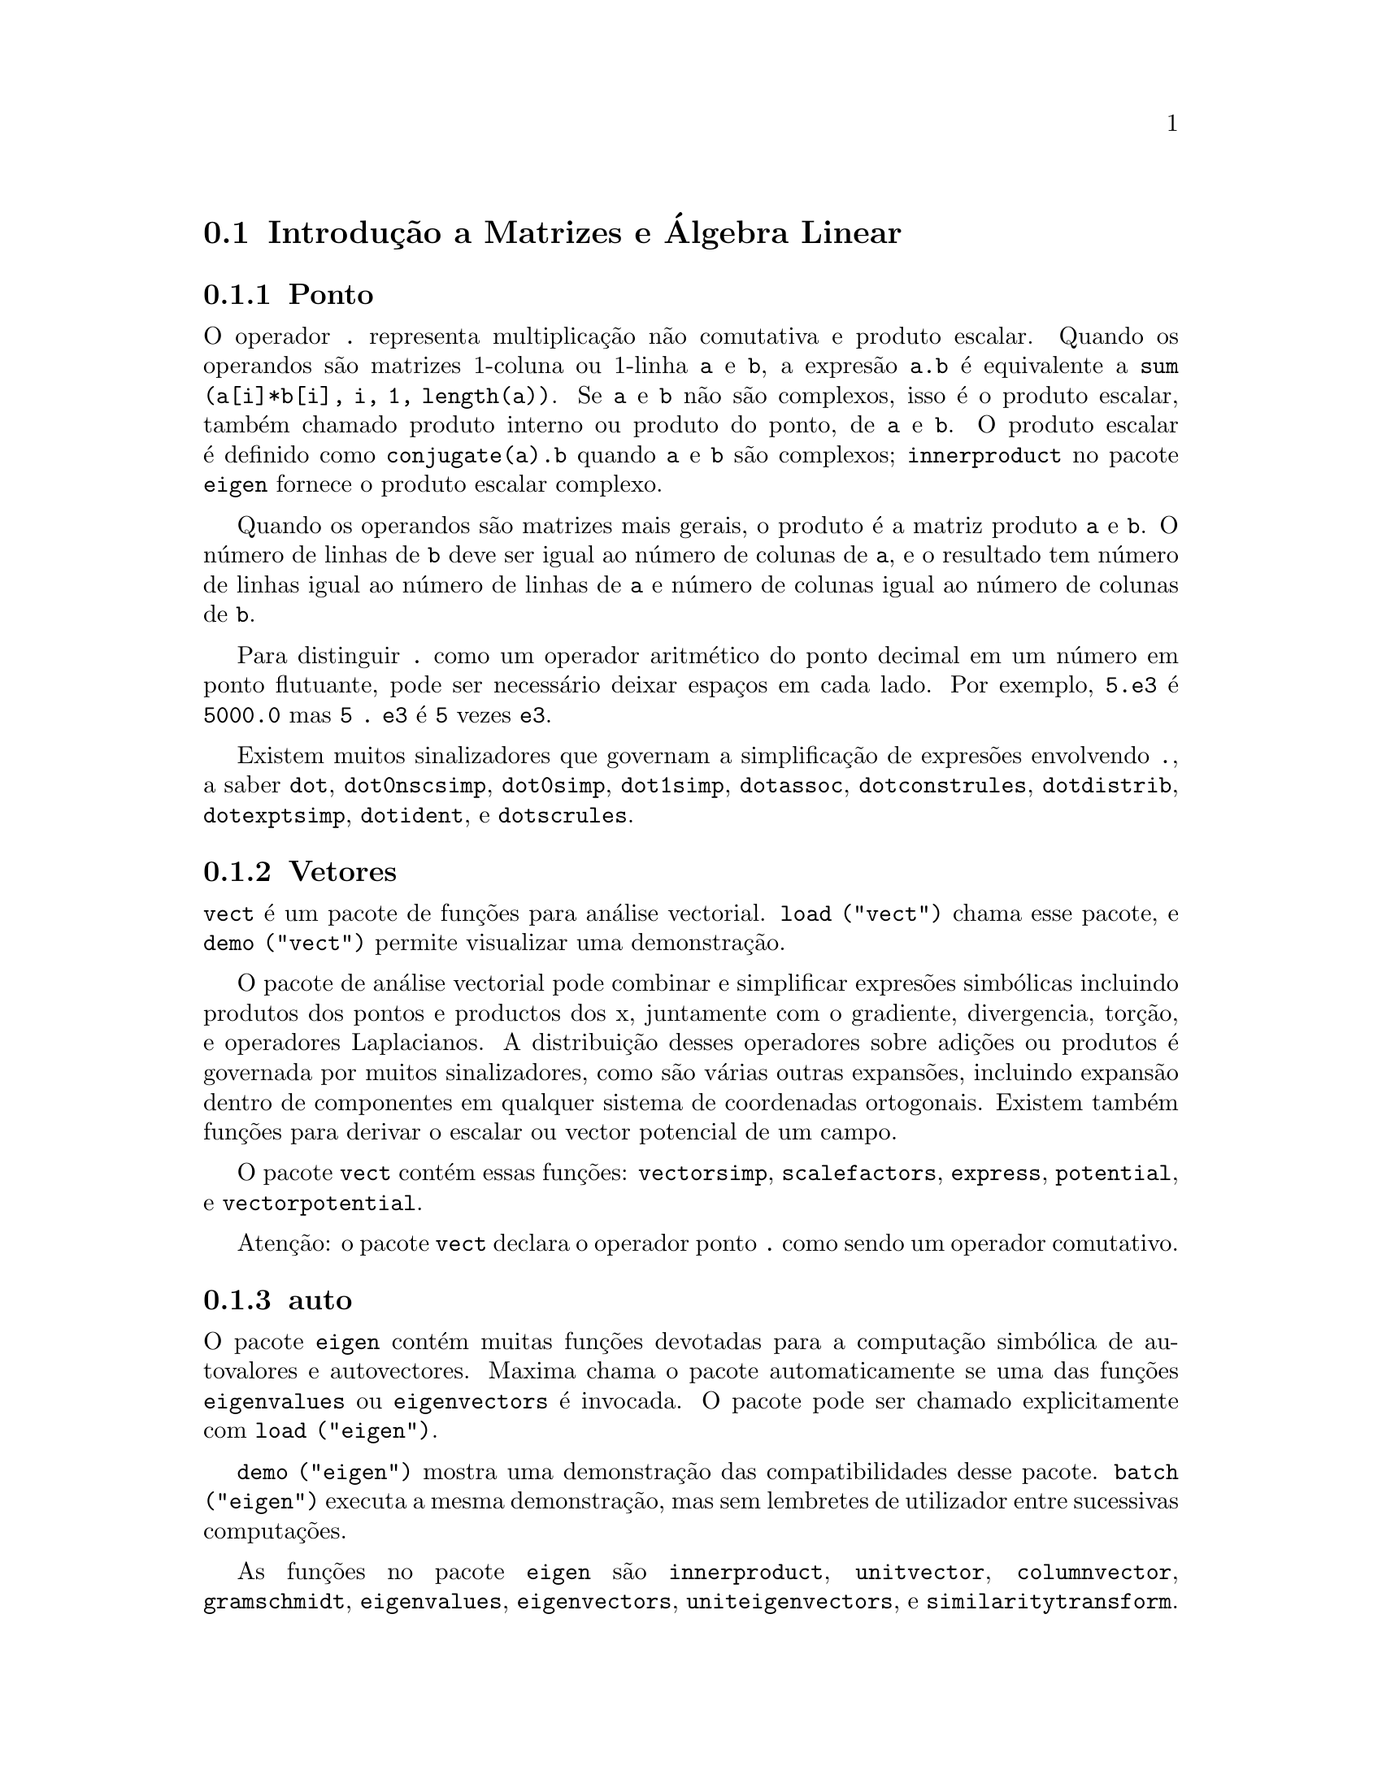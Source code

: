 @c /Matrices.texi/1.28/Fri Mar  2 00:44:39 2007/-ko/
@menu
* Introdu@,{c}@~ao a Matrizes e @'Algebra Linear::  
* Defini@,{c}@~oes para Matrizes e @'Algebra Linear::  
@end menu

@node Introdu@,{c}@~ao a Matrizes e @'Algebra Linear, Defini@,{c}@~oes para Matrizes e @'Algebra Linear, Matrizes e @'Algebra Linear, Matrizes e @'Algebra Linear
@section Introdu@,{c}@~ao a Matrizes e @'Algebra Linear

@menu
* Ponto::                         
* Vetores::                     
* auto::
@end menu

@node Ponto, Vetores, Introdu@,{c}@~ao a Matrizes e @'Algebra Linear, Introdu@,{c}@~ao a Matrizes e @'Algebra Linear
@subsection Ponto
O operador @code{.} representa multiplica@,{c}@~ao n@~ao comutativa e produto escalar.
Quando os operandos s@~ao matrizes 1-coluna ou 1-linha @code{a} e @code{b},
a expres@~ao @code{a.b} @'e equivalente a @code{sum (a[i]*b[i], i, 1, length(a))}.
Se @code{a} e @code{b} n@~ao s@~ao complexos, isso @'e o produto escalar,
tamb@'em chamado produto interno ou produto do ponto, de @code{a} e @code{b}.
O produto escalar @'e definido como @code{conjugate(a).b} quando @code{a} e @code{b} s@~ao complexos;
@code{innerproduct} no pacote @code{eigen} fornece o produto escalar complexo.

Quando os operandos s@~ao matrizes mais gerais,
o produto @'e a matriz produto @code{a} e @code{b}.
O n@'umero de linhas de @code{b} deve ser igual ao n@'umero de colunas de @code{a},
e o resultado tem n@'umero de linhas igual ao n@'umero de linhas de @code{a}
e n@'umero de colunas igual ao n@'umero de colunas de @code{b}.

Para distinguir @code{.} como um operador aritm@'etico do 
ponto decimal em um n@'umero em ponto flutuante,
pode ser necess@'ario deixar espa@,{c}os em cada lado.
Por exemplo, @code{5.e3} @'e @code{5000.0} mas @code{5 . e3} @'e @code{5} vezes @code{e3}.

Existem muitos sinalizadores que governam a simplifica@,{c}@~ao de
expres@~oes envolvendo @code{.}, a saber
@code{dot}, @code{dot0nscsimp}, @code{dot0simp}, @code{dot1simp}, @code{dotassoc}, 
@code{dotconstrules}, @code{dotdistrib}, @code{dotexptsimp}, @code{dotident},
e @code{dotscrules}.

@node Vetores, auto, Ponto, Introdu@,{c}@~ao a Matrizes e @'Algebra Linear
@subsection Vetores
@code{vect} @'e um pacote de fun@,{c}@~oes para an@'alise vectorial.
@code{load ("vect")} chama esse pacote, e @code{demo ("vect")} permite visualizar uma demonstra@,{c}@~ao.
@c find maxima -name \*orth\* YIELDS NOTHING; ARE THESE FUNCTIONS IN ANOTHER FILE NOW ??
@c and SHARE;VECT ORTH contains definitions of various orthogonal curvilinear coordinate systems.

O pacote de an@'alise vectorial pode combinar e simplificar expres@~oes
simb@'olicas incluindo produtos dos pontos e productos dos x, juntamente com
o gradiente, divergencia, tor@,{c}@~ao, e operadores Laplacianos.  A 
distribui@,{c}@~ao desses operadores sobre adi@,{c}@~oes ou produtos @'e governada
por muitos sinalizadores, como s@~ao v@'arias outras expans@~oes, incluindo expans@~ao
dentro de componentes em qualquer sistema de coordenadas ortogonais.
Existem tamb@'em fun@,{c}@~oes para derivar o escalar ou vector potencial
de um campo.

O pacote @code{vect} cont@'em essas fun@,{c}@~oes:
@code{vectorsimp}, @code{scalefactors},
@code{express}, @code{potential}, e @code{vectorpotential}.
@c REVIEW vect.usg TO ENSURE THAT TEXINFO HAS WHATEVER IS THERE
@c PRINTFILE(VECT,USAGE,SHARE); for details.

Aten@,{c}@~ao: o pacote @code{vect} declara o operador ponto @code{.}
como sendo um operador comutativo.

@node auto, , Vetores, Introdu@,{c}@~ao a Matrizes e @'Algebra Linear
@subsection auto

O pacote @code{eigen} cont@'em muitas fun@,{c}@~oes devotadas para a
computa@,{c}@~ao simb@'olica de autovalores e autovectores.
Maxima chama o pacote automaticamente se uma das fun@,{c}@~oes
@code{eigenvalues} ou @code{eigenvectors} @'e invocada.
O pacote pode ser chamado explicitamente com @code{load ("eigen")}.

@code{demo ("eigen")} mostra uma demonstra@,{c}@~ao das compatibilidades
desse pacote.
@code{batch ("eigen")} executa a mesma demonstra@,{c}@~ao,
mas sem lembretes de utilizador entre sucessivas computa@,{c}@~oes.

As fun@,{c}@~oes no pacote @code{eigen} s@~ao
@code{innerproduct}, @code{unitvector}, @code{columnvector},
@code{gramschmidt}, @code{eigenvalues}, @code{eigenvectors}, @code{uniteigenvectors},
e @code{similaritytransform}.

@c end concepts Matrizes e @'Algebra Linear
@node Defini@,{c}@~oes para Matrizes e @'Algebra Linear,  , Introdu@,{c}@~ao a Matrizes e @'Algebra Linear, Matrizes e @'Algebra Linear
@section Defini@,{c}@~oes para Matrizes e @'Algebra Linear

@deffn {Fun@,{c}@~ao} addcol (@var{M}, @var{list_1}, ..., @var{list_n})
Anexa a(s) coluna(s) dadas por uma
ou mais listas (ou matrizes) sobre a matriz @var{M}.

@end deffn

@deffn {Fun@,{c}@~ao} addrow (@var{M}, @var{list_1}, ..., @var{list_n})
Anexa a(s) linha(s) dadas por uma ou
mais listas (ou matrizes) sobre a matriz @var{M}.

@end deffn

@deffn {Fun@,{c}@~ao} adjoint (@var{M})
Retorna a matriz adjunta da matriz @var{M}.
A matriz adjunta @'e a transposta da matriz dos cofactores de @var{M}.

@end deffn

@deffn {Fun@,{c}@~ao} augcoefmatrix ([@var{eqn_1}, ..., @var{eqn_m}], [@var{x_1}, ..., @var{x_n}])
Retorna a matriz dos coeficientes
aumentada para as vari@'aveis @var{x_1}, ..., @var{x_n} do sistema de equa@,{c}@~oes lineares
@var{eqn_1}, ..., @var{eqn_m}.  Essa @'e a matriz dos coeficientes com uma coluna anexada para
os termos independentes em cada equa@,{c}@~ao (i.e., esses termos n@~ao dependem de
@var{x_1}, ..., @var{x_n}).

@example
(%i1) m: [2*x - (a - 1)*y = 5*b, c + b*y + a*x = 0]$
(%i2) augcoefmatrix (m, [x, y]);
                       [ 2  1 - a  - 5 b ]
(%o2)                  [                 ]
                       [ a    b      c   ]
@end example

@end deffn

@deffn {Fun@,{c}@~ao} charpoly (@var{M}, @var{x})
Retorna um polin@'omio caracter@'{@dotless{i}}stico para a matriz @var{M}
em rela@,{c}@~ao @`a vari@'avel @var{x}.  Que @'e,
@code{determinant (@var{M} - diagmatrix (length (@var{M}), @var{x}))}.

@example
(%i1) a: matrix ([3, 1], [2, 4]);
                            [ 3  1 ]
(%o1)                       [      ]
                            [ 2  4 ]
(%i2) expand (charpoly (a, lambda));
                           2
(%o2)                lambda  - 7 lambda + 10
(%i3) (programmode: true, solve (%));
(%o3)               [lambda = 5, lambda = 2]
(%i4) matrix ([x1], [x2]);
                             [ x1 ]
(%o4)                        [    ]
                             [ x2 ]
(%i5) ev (a . % - lambda*%, %th(2)[1]);
                          [ x2 - 2 x1 ]
(%o5)                     [           ]
                          [ 2 x1 - x2 ]
(%i6) %[1, 1] = 0;
(%o6)                     x2 - 2 x1 = 0
(%i7) x2^2 + x1^2 = 1;
                            2     2
(%o7)                     x2  + x1  = 1
(%i8) solve ([%th(2), %], [x1, x2]);
                  1               2
(%o8) [[x1 = - -------, x2 = - -------], 
               sqrt(5)         sqrt(5)

                                             1             2
                                    [x1 = -------, x2 = -------]]
                                          sqrt(5)       sqrt(5)
@end example

@end deffn

@deffn {Fun@,{c}@~ao} coefmatrix ([@var{eqn_1}, ..., @var{eqn_m}], [@var{x_1}, ..., @var{x_n}])
Retorna a matriz dos coeficientes para as
vari@'aveis @var{x_1}, ..., @var{x_n} do sistema de equa@,{c}@~oes lineares
@var{eqn_1}, ..., @var{eqn_m}.

@example
(%i1) coefmatrix([2*x-(a-1)*y+5*b = 0, b*y+a*x = 3], [x,y]);
                                 [ 2  1 - a ]
(%o1)                            [          ]
                                 [ a    b   ]
@end example

@end deffn

@deffn {Fun@,{c}@~ao} col (@var{M}, @var{i})
Reorna a @var{i}'@'esima coluna da matriz @var{M}.
O valor de retorno @'e uma matriz.
@c EXAMPLE HERE

@end deffn

@deffn {Fun@,{c}@~ao} columnvector (@var{L})
@deffnx {Fun@,{c}@~ao} covect (@var{L})
Retorna uma matriz de uma coluna e @code{length (@var{L})} linhas,
contendo os elementos da lista @var{L}.

@code{covect} @'e um sin@^onimo para @code{columnvector}.

@code{load ("eigen")} chama essa fun@,{c}@~ao.

@c FOLLOWING COMMENT PRESERVED.  WHAT DOES THIS MEAN ??
Isso @'e @'util se quiser usar partes das sa@'{@dotless{i}}das das
fun@,{c}@~oes nesse pacote em c@'alculos matriciais.

Exemplo:

@c HMM, SPURIOUS "redefining the Macsyma function".
@c LEAVE IT HERE SINCE THAT'S WHAT A USER ACTUALLY SEES.
@example
(%i1) load ("eigen")$
Warning - you are redefining the Macsyma function autovalores
Warning - you are redefining the Macsyma function autovectores
(%i2) columnvector ([aa, bb, cc, dd]);
                             [ aa ]
                             [    ]
                             [ bb ]
(%o2)                        [    ]
                             [ cc ]
                             [    ]
                             [ dd ]
@end example

@end deffn

@deffn {Fun@,{c}@~ao} conjugate (@var{x})
Retorna o conjugado complexo de @var{x}.

@c ===beg===
@c declare ([aa, bb], real, cc, complex, ii, imaginary);
@c conjugate (aa + bb*%i);
@c conjugate (cc);
@c conjugate (ii);
@c conjugate (xx + yy);
@c ===end===
@example
(%i1) declare ([aa, bb], real, cc, complex, ii, imaginary);

(%o1)                         done
(%i2) conjugate (aa + bb*%i);

(%o2)                      aa - %i bb
(%i3) conjugate (cc);

(%o3)                     conjugate(cc)
(%i4) conjugate (ii);

(%o4)                         - ii
(%i5) conjugate (xx + yy);

(%o5)             conjugate(yy) + conjugate(xx)
@end example

@end deffn

@deffn {Fun@,{c}@~ao} copymatrix (@var{M})
Retorna uma c@'opia da matriz @var{M}.  Esse @'e o @'unico
para fazer uma copia separada copiando @var{M} elemento a elemento.

Note que uma atribui@,{c}@~ao de uma matriz para outra, como em @code{m2: m1},
n@~ao copia @code{m1}.
Uma atribui@,{c}@~ao @code{m2 [i,j]: x} ou @code{setelmx (x, i, j, m2} tamb@'em modifica @code{m1 [i,j]}.
criando uma c@'opia com @code{copymatrix} e ent@~ao usando atribu@,{c}@~ao cria uma separada e modificada c@'opia.

@c NEED EXAMPLE HERE
@end deffn

@deffn {Fun@,{c}@~ao} determinant (@var{M})
Calcula o determinante de @var{M} por um m@'etodo similar @`a
elimina@,{c}@~ao de Gauss.

@c JUST HOW DOES ratmx AFFECT THE RESULT ??
A forma do resultado depende da escolha
do comutador @code{ratmx}.

@c IS A SPARSE DETERMINANT SOMETHING OTHER THAN THE DETERMINANT OF A SPARSE MATRIX ??
Existe uma rotina especial para calcular
determinantes esparsos que @'e chamada quando os comutadores
@code{ratmx} e @code{sparse} s@~ao ambos @code{true}.

@c EXAMPLES NEEDED HERE
@end deffn

@defvr {Vari@'avel} detout
Valor por omiss@~ao: @code{false}

Quando @code{detout} @'e @code{true}, o determinante de uma
matriz cuja inversa @'e calculada @'e factorado fora da inversa.

Para esse comutador ter efeito @code{doallmxops} e @code{doscmxops} deveram ambos serem
@code{false} (veja suas transcri@,{c}@~oes).  Alternativamente esses comutadores podem ser
dados para @code{ev} o que faz com que os outros dois sejam escolhidos correctamente.

Exemplo:

@example
(%i1) m: matrix ([a, b], [c, d]);
                            [ a  b ]
(%o1)                       [      ]
                            [ c  d ]
(%i2) detout: true$
(%i3) doallmxops: false$
(%i4) doscmxops: false$
(%i5) invert (m);
                          [  d   - b ]
                          [          ]
                          [ - c   a  ]
(%o5)                     ------------
                           a d - b c
@end example
@c THERE'S MORE TO THIS STORY: detout: false$ invert (m); RETURNS THE SAME THING.
@c IT APPEARS THAT doallmxops IS CRUCIAL HERE.

@end defvr

@deffn {Fun@,{c}@~ao} diagmatrix (@var{n}, @var{x})
Retorna uma matriz diagonal de tamanho @var{n} por @var{n} com os
elementos da diagonal todos iguais a @var{x}.
@code{diagmatrix (@var{n}, 1)} retorna uma matriz identidade (o mesmo que @code{ident (@var{n})}).

@var{n} deve avaliar para um inteiro, de outra forma @code{diagmatrix} reclama com uma mensagem de erro.

@var{x} pode ser qualquer tipo de expres@~ao, incluindo outra matriz.
Se @var{x} @'e uma matriz, isso n@~ao @'e copiado; todos os elementos da diagonal referem-se @`a mesma inst@^ancia, @var{x}.

@c NEED EXAMPLE HERE
@end deffn

@defvr {Vari@'avel} doallmxops
Valor por omiss@~ao: @code{true}

Quando @code{doallmxops} @'e @code{true},
@c UMM, WHAT DOES THIS MEAN EXACTLY ??
todas as opera@,{c}@~oes relacionadas a matrizes s@~ao realizadas.
Quando isso @'e @code{false} ent@~ao a escolha de
comutadores individuais @code{dot} governam quais opera@,{c}@~oes s@~ao executadas.

@c NEED EXAMPLES HERE
@end defvr

@defvr {Vari@'avel} domxexpt
Valor por omiss@~ao: @code{true}

Quando @code{domxexpt} @'e @code{true},
uma matriz exponencial, @code{exp (@var{M})} onde @var{M} @'e a matriz,
@'e interpretada como uma matriz com elementos @code{[i,j} iguais a @code{exp (m[i,j])}.
de outra forma @code{exp (@var{M})} avalia para @code{exp (@var{ev(M)}}.

@code{domxexpt}
afecta todas as expres@~oes da forma @code{@var{base}^@var{expoente}} onde @var{base} @'e uma
expres@~ao assumida escalar ou constante, e @var{expoente} @'e uma lista ou
matriz.

Exemplo:

@example
(%i1) m: matrix ([1, %i], [a+b, %pi]);
                         [   1    %i  ]
(%o1)                    [            ]
                         [ b + a  %pi ]
(%i2) domxexpt: false$
(%i3) (1 - c)^m;
                             [   1    %i  ]
                             [            ]
                             [ b + a  %pi ]
(%o3)                 (1 - c)
(%i4) domxexpt: true$
(%i5) (1 - c)^m;
                  [                      %i  ]
                  [    1 - c      (1 - c)    ]
(%o5)             [                          ]
                  [        b + a         %pi ]
                  [ (1 - c)       (1 - c)    ]
@end example

@end defvr

@defvr {Vari@'avel de op@,{c}@~ao} domxmxops
Valor por omiss@~ao: @code{true}

Quando @code{domxmxops} @'e @code{true}, todas as opera@,{c}@~oes matriz-matriz ou
matriz-lista s@~ao realizadas (mas n@~ao opera@,{c}@~oes
escalar-matriz); se esse comutador @'e @code{false} tais opera@,{c}@~oes n@~ao s@~ao.
@c IS THIS AN EVALUATION OR A SIMPLIFICATION FLAG ??

@c NEED EXAMPLE HERE
@end defvr

@defvr {Vari@'avel de op@,{c}@~ao} domxnctimes
Valor por omiss@~ao: @code{false}

Quando @code{domxnctimes} @'e @code{true}, produtos n@~ao comutativos de
matrizes s@~ao realizados.
@c IS THIS AN EVALUATION OR A SIMPLIFICATION FLAG ??

@c NEED EXAMPLE HERE
@end defvr

@defvr {Vari@'avel de op@,{c}@~ao} dontfactor
Valor por omiss@~ao: @code{[]}

@code{dontfactor} pode ser escolhido para uma lista de vari@'aveis em rela@,{c}@~ao
a qual factora@,{c}@~ao n@~ao @'e para ocorrer.  (A lista @'e inicialmente vazia.)
Factora@,{c}@~ao tamb@'em n@~ao pegar@'a lugares com rela@,{c}@~ao a quaisquer vari@'aveis que
s@~ao menos importantes, conforme a hierarqu@'{@dotless{i}}a de vari@'avel assumida para a forma expres@~ao racional can@'onica (CRE),
que essas na lista @code{dontfactor}.

@end defvr

@defvr {Vari@'avel de op@,{c}@~ao} doscmxops
Valor por omiss@~ao: @code{false}

Quando @code{doscmxops} @'e @code{true}, opera@,{c}@~oes escalar-matriz s@~ao
realizadas.
@c IS THIS AN EVALUATION OR A SIMPLIFICATION FLAG ??

@c NEED EXAMPLE HERE
@end defvr

@defvr {Vari@'avel de op@,{c}@~ao} doscmxplus
Valor por omiss@~ao: @code{false}

Quando @code{doscmxplus} @'e @code{true}, opera@,{c}@~oes escalar-matriz retornam
uma matriz resultado.  Esse comutador n@~ao @'e subsomado sob @code{doallmxops}.
@c IS THIS AN EVALUATION OR A SIMPLIFICATION FLAG ??

@c NEED EXAMPLE HERE
@end defvr

@defvr {Vari@'avel de op@,{c}@~ao} dot0nscsimp
Valor por omiss@~ao: @code{true}

@c WHAT DOES THIS MEAN EXACTLY ??
Quando @code{dot0nscsimp} @'e @code{true}, um produto n@~ao comutativo de zero
e um termo n@~ao escalar @'e simplificado para um produto comutativo.

@c NEED EXAMPLE HERE
@end defvr

@defvr {Vari@'avel de op@,{c}@~ao} dot0simp
Valor por omiss@~ao: @code{true}

@c WHAT DOES THIS MEAN EXACTLY ??
Quando @code{dot0simp} @'e @code{true},
um produto n@~ao comutativo de zero e
um termo escalar @'e simplificado para um produto n@~ao comutativo.

@c NEED EXAMPLE HERE
@end defvr

@defvr {Vari@'avel de op@,{c}@~ao} dot1simp
Valor por omiss@~ao: @code{true}

@c WHAT DOES THIS MEAN EXACTLY ??
Quando @code{dot1simp} @'e @code{true},
um produto n@~ao comutativo de um e
outro termo @'e simplificado para um produto comutativo.

@c NEED EXAMPLE HERE
@end defvr

@defvr {Vari@'avel de op@,{c}@~ao} dotassoc
Valor por omiss@~ao: @code{true}

Quando @code{dotassoc} @'e @code{true}, uma expres@~ao @code{(A.B).C} simplifica para
@code{A.(B.C)}.
@c "." MEANS NONCOMMUTATIVE MULTIPLICATION RIGHT ??

@c NEED EXAMPLE HERE
@end defvr

@defvr {Vari@'avel de op@,{c}@~ao} dotconstrules
Valor por omiss@~ao: @code{true}

Quando @code{dotconstrules} @'e @code{true}, um produto n@~ao comutativo de uma
constante e outro termo @'e simplificado para um produto comutativo.
@c TERMINOLOGY: (1) SWITCH/FLAG/SOME OTHER TERM ?? (2) ASSIGN/SET/TURN ON/SOME OTHER TERM ??
Ativando esse sinalizador efectivamente activamos @code{dot0simp}, @code{dot0nscsimp}, e
@code{dot1simp} tamb@'em.

@c NEED EXAMPLE HERE
@end defvr

@defvr {Vari@'avel de op@,{c}@~ao} dotdistrib
Valor por omiss@~ao: @code{false}

Quando @code{dotdistrib} @'e @code{true}, uma expres@~ao @code{A.(B + C)} simplifica para @code{A.B + A.C}.

@c NEED EXAMPLE HERE
@end defvr

@defvr {Vari@'avel de op@,{c}@~ao} dotexptsimp
Valor por omiss@~ao: @code{true}

Quando @code{dotexptsimp} @'e @code{true}, uma expres@~ao @code{A.A} simplifica para @code{A^^2}.

@c NEED EXAMPLE HERE
@end defvr

@defvr {Vari@'avel de op@,{c}@~ao} dotident
Valor por omiss@~ao: 1

@code{dotident} @'e o valor retornado por @code{X^^0}.
@c "RETURNED" ?? IS THIS A SIMPLIFICATION OR AN EVALUATION ??

@c NEED EXAMPLE HERE
@end defvr

@defvr {Vari@'avel de op@,{c}@~ao} dotscrules
Valor por omiss@~ao: @code{false}

Quando @code{dotscrules} @'e @code{true}, uma expres@~ao @code{A.SC} ou @code{SC.A} simplifica
para @code{SC*A} e @code{A.(SC*B)} simplifica para @code{SC*(A.B)}.
@c HMM, DOES "SC" MEAN "SCALAR" HERE ?? CLARIFY

@c NEED EXAMPLE HERE
@end defvr

@deffn {Fun@,{c}@~ao} echelon (@var{M})
Retorna a forma escalonada da matriz @var{M},
como produzido atrav@'es da elimina@,{c}@~ao de Gauss.
A forma escalonada @'e calculada de @var{M}
por opera@,{c}@~oes elementares de linha tais que o primeiro
elemento n@~ao zero em cada linha na matriz resultante seja o n@'umero um e os
elementos da coluna abaixo do primeiro n@'umero um em cada linha sejam todos zero.

@code{triangularize} tamb@'em realiza elimina@,{c}@~ao de Gaussian,
mas n@~ao normaliza o elemento l@'{@dotless{i}}der n@~ao nulo em cada linha.

@code{lu_factor} e @code{cholesky} s@~ao outras fun@,{c}@~oes que retornam matrizes triangularizadas.

@c ===beg===
@c M: matrix ([3, 7, aa, bb], [-1, 8, 5, 2], [9, 2, 11, 4]);
@c echelon (M);
@c ===end===
@example
(%i1) M: matrix ([3, 7, aa, bb], [-1, 8, 5, 2], [9, 2, 11, 4]);
                       [  3   7  aa  bb ]
                       [                ]
(%o1)                  [ - 1  8  5   2  ]
                       [                ]
                       [  9   2  11  4  ]
(%i2) echelon (M);
                  [ 1  - 8  - 5      - 2     ]
                  [                          ]
                  [         28       11      ]
                  [ 0   1   --       --      ]
(%o2)             [         37       37      ]
                  [                          ]
                  [              37 bb - 119 ]
                  [ 0   0    1   ----------- ]
                  [              37 aa - 313 ]
@end example

@end deffn

@deffn {Fun@,{c}@~ao} eigenvalues (@var{M})
@deffnx {Fun@,{c}@~ao} eivals (@var{M})
@c eigen.mac IS AUTOLOADED IF eigenvalues OR eigenvectors IS REFERENCED; EXTEND THAT TO ALL FUNCTIONS ??
@c EACH FUNCTION INTENDED FOR EXTERNAL USE SHOULD HAVE ITS OWN DOCUMENTATION ITEM
Retorna uma lista de duas listas contendo os autovalores da matriz @var{M}.
A primeira sublista do valor de retorno @'e a lista de autovalores da
matriz, e a segunda sublista @'e a lista de
multiplicidade dos autovalores na ordem correspondente.

@code{eivals} @'e um sin@^onimo de @code{eigenvalues}.

@code{eigenvalues} chama a fun@,{c}@~ao @code{solve} para achar as ra@'{@dotless{i}}zes do
polin@'omio caracter@'{@dotless{i}}stico da matriz.
Algumas vezes @code{solve} pode n@~ao estar habilitado a achar as ra@'{@dotless{i}}zes do polin@'omio;
nesse caso algumas outras fun@,{c}@~oes nesse
pacote (except @code{innerproduct}, @code{unitvector}, @code{columnvector} e
@code{gramschmidt}) n@~ao ir@~ao trabalhar.
@c WHICH ONES ARE THE FUNCTIONS WHICH DON'T WORK ??
@c ACTUALLY IT'S MORE IMPORTANT TO LIST THE ONES WHICH DON'T WORK HERE
@c WHAT DOES "will not work" MEAN, ANYWAY ??

Em alguns casos os autovalores achados por @code{solve} podem ser expres@~oes complicadas.
(Isso pode acontecer quando @code{solve} retorna uma expres@~ao real n@~ao trivial
para um autovalor que @'e sabidamente real.)
Isso pode ser poss@'{@dotless{i}}vel para simplificar os autovalores usando algumas outras fun@,{c}@~oes.
@c WHAT ARE THOSE OTHER FUNCTIONS ??

O pacote @code{eigen.mac} @'e chamado automaticamente quando
@code{eigenvalues} ou @code{eigenvectors} @'e referenciado.
Se @code{eigen.mac} n@~ao tiver sido ainda chamado,
@code{load ("eigen")} chama-o.
Ap@'os ser chamado, todas as fun@,{c}@~oes e vari@'aveis no pacote estar@~ao dispon@'{@dotless{i}}veis.
@c REFER TO OVERVIEW OF PACKAGE (INCLUDING LIST OF FUNCTIONS) HERE

@c NEED EXAMPLES HERE
@end deffn

@deffn {Fun@,{c}@~ao} eigenvectors (@var{M})
@deffnx {Fun@,{c}@~ao} eivects (@var{M})
pegam uma matriz @var{M} como seu argumento e retorna uma lista
de listas cuja primeira sublista @'e a sa@'{@dotless{i}}da de @code{eigenvalues}
e as outras sublistas s@~ao os autovectores da
matriz correspondente para esses autovalores respectivamente.

@code{eivects} @'e um sin@^onimo para @code{eigenvectors}.

O pacote @code{eigen.mac} @'e chamado automaticamente quando
@code{eigenvalues} ou @code{eigenvectors} @'e referenciado.
Se @code{eigen.mac} n@~ao tiver sido ainda chamado,
@code{load ("eigen")} chama-o.
Ap@'os ser chamado, todas as fun@,{c}@~oes e vari@'aveis no pacote estar@~ao dispon@'{@dotless{i}}veis.

Os sinalizadores que afectam essa fun@,{c}@~ao s@~ao:

@code{nondiagonalizable} @'e escolhido para @code{true} ou @code{false} dependendo de
se a matriz @'e n@~ao diagonaliz@'avel ou diagonaliz@'avel ap@'os o
retorno de @code{eigenvectors}.

@code{hermitianmatrix} quando @code{true}, faz com que os autovectores
degenerados da matriz Hermitiana sejam ortogonalizados usando o
algoritmo de Gram-Schmidt.

@code{knowneigvals} quando @code{true} faz com que o pacote @code{eigen} assumir que os
autovalores da matriz s@~ao conhecidos para o utilizador e armazenados sob o
nome global @code{listeigvals}.  @code{listeigvals} poder@'a ser escolhido para uma lista similar
@`a sa@'{@dotless{i}}da de @code{eigenvalues}.

A fun@,{c}@~ao @code{algsys} @'e usada aqui para resolver em rela@,{c}@~ao aos autovectores.  Algumas vezes se os
autovalores est@~ao aus@^entes, @code{algsys} pode n@~ao estar habilitado a achar uma solu@,{c}@~ao.
Em alguns casos, isso pode ser poss@'{@dotless{i}}vel para simplificar os autovalores por
primeiro achando e ent@~ao usando o comando @code{eigenvalues} e ent@~ao usando outras fun@,{c}@~oes
para reduzir os autovalores a alguma coisa mais simples.
Continuando a simplifica@,{c}@~ao, @code{eigenvectors} pode ser chamada novamente
com o sinalizador @code{knowneigvals} escolhido para @code{true}.

@end deffn

@deffn {Fun@,{c}@~ao} ematrix (@var{m}, @var{n}, @var{x}, @var{i}, @var{j})
Retorna uma matriz @var{m} por @var{n}, todos os elementos da qual
s@~ao zero excepto para o elemento @code{[@var{i}, @var{j}]} que @'e @var{x}.
@c WOW, THAT SEEMS PRETTY SPECIALIZED ...

@end deffn

@deffn {Fun@,{c}@~ao} entermatrix (@var{m}, @var{n})
Retorna uma matriz @var{m} por @var{n}, lendo os elementos interativamente.

Se @var{n} @'e igual a @var{m},
Maxima pergunta pelo tipo de matriz (diagonal, sim@'etrica, antisim@'etrica, ou gen@'erica)
e por cada elemento.
Cada resposta @'e terminada por um ponto e v@'{@dotless{i}}rgula @code{;} ou sinal de d@'olar @code{$}.

Se @var{n} n@~ao @'e igual a @var{m},
Maxima pergunta por cada elemento.

Os elementos podem ser quaisquer express@~oes, que s@~ao avaliadas.
@code{entermatrix} avalia seus argumentos.

@example
(%i1) n: 3$
(%i2) m: entermatrix (n, n)$

Is the matriz  1.  Diagonal  2.  Symmetric  3.  Antisymmetric  4.  General
Answer 1, 2, 3 or 4 : 
1$
Row 1 Column 1: 
(a+b)^n$
Row 2 Column 2: 
(a+b)^(n+1)$
Row 3 Column 3: 
(a+b)^(n+2)$

Matriz entered.
(%i3) m;
                [        3                     ]
                [ (b + a)      0         0     ]
                [                              ]
(%o3)           [                  4           ]
                [    0      (b + a)      0     ]
                [                              ]
                [                            5 ]
                [    0         0      (b + a)  ]
@end example

@end deffn

@deffn {Fun@,{c}@~ao} genmatrix (@var{a}, @var{i_2}, @var{j_2}, @var{i_1}, @var{j_1})
@deffnx {Fun@,{c}@~ao} genmatrix (@var{a}, @var{i_2}, @var{j_2}, @var{i_1})
@deffnx {Fun@,{c}@~ao} genmatrix (@var{a}, @var{i_2}, @var{j_2})
Retorna uma matriz gerada de @var{a},
pegando o elemento @code{@var{a}[@var{i_1},@var{j_1}]}
como o elemento do canto superior esquerdo e @code{@var{a}[@var{i_2},@var{j_2}]}
como o elemento do canto inferior directo da matriz.
Aqui @var{a} @'e um array declarado (criado atrav@'es de @code{array} mas n@~ao por meio de @code{make_array})
ou um array n@~ao declarado,
ou uma fun@,{c}@~ao array,
ou uma express@~ao lambda de dois argumentos.
(Uma fun@,{c}@~aO array @'e criado como outras fun@,{c}@~oes com @code{:=} ou @code{define},
mas os argumentos s@~ao colocados entre colch@^etes em lugar de par@^entesis.)

Se @var{j_1} @'e omitido, isso @'e assumido ser igual a @var{i_1}.
Se ambos @var{j_1} e @var{i_1} s@~ao omitidos, ambos s@~ao assumidos iguais a 1.

Se um elemento seleccionado @code{i,j} de um array for indefinido,
a matriz conter@'a um elemento simb@'olico @code{@var{a}[i,j]}.

Exemplos:

@c ===beg===
@c h [i, j] := 1 / (i + j - 1);
@c genmatrix (h, 3, 3);
@c array (a, fixnum, 2, 2);
@c a [1, 1] : %e;
@c a [2, 2] : %pi;
@c genmatrix (a, 2, 2);
@c genmatrix (lambda ([i, j], j - i), 3, 3);
@c genmatrix (B, 2, 2);
@c ===end===
@example
(%i1) h [i, j] := 1 / (i + j - 1);
                                    1
(%o1)                  h     := ---------
                        i, j    i + j - 1
(%i2) genmatrix (h, 3, 3);
                           [    1  1 ]
                           [ 1  -  - ]
                           [    2  3 ]
                           [         ]
                           [ 1  1  1 ]
(%o2)                      [ -  -  - ]
                           [ 2  3  4 ]
                           [         ]
                           [ 1  1  1 ]
                           [ -  -  - ]
                           [ 3  4  5 ]
(%i3) array (a, fixnum, 2, 2);
(%o3)                           a
(%i4) a [1, 1] : %e;
(%o4)                          %e
(%i5) a [2, 2] : %pi;
(%o5)                          %pi
(%i6) genmatrix (a, 2, 2);
                           [ %e   0  ]
(%o6)                      [         ]
                           [ 0   %pi ]
(%i7) genmatrix (lambda ([i, j], j - i), 3, 3);
                         [  0    1   2 ]
                         [             ]
(%o7)                    [ - 1   0   1 ]
                         [             ]
                         [ - 2  - 1  0 ]
(%i8) genmatrix (B, 2, 2);
                        [ B      B     ]
                        [  1, 1   1, 2 ]
(%o8)                   [              ]
                        [ B      B     ]
                        [  2, 1   2, 2 ]
@end example

@end deffn

@deffn {Fun@,{c}@~ao} gramschmidt (@var{x})
@deffnx {Fun@,{c}@~ao} gschmit (@var{x})
Realiza o algoritmo de ortonaliza@,{c}@~ao de Gram-Schmidt sobre @var{x},
seja ela uma matriz ou uma lista de listas.
@var{x} n@~ao @'e modificado por @code{gramschmidt}.

Se @var{x} @'e uma matriz, o algoritmo @'e aplicado para as linhas de @var{x}.
Se @var{x} @'e uma lista de listas, o algoritmo @'e aplicado @`as sublistas,
que devem ter igual n@'umeros de elementos.
Nos dois casos,
o valor de retorno @'e uma lista de listas, as sublistas das listas s@~ao ortogonais
e gera o mesmo spa@,{c}o que @var{x}.
Se a dimens@~ao do conjunto gerador de @var{x} @'e menor que o n@'umero de linhas ou sublistas,
algumas sublistas do valor de retorno s@~ao zero.

@code{factor} @'e chamada a cada est@'agio do algoritmo para simplificar resultados interm@'edios.
Como uma consequ@^encia, o valor de retorno pode conter inteiros factorados.

@code{gschmit} (nota ortogr@'afica) @'e um sin@^onimo para @code{gramschmidt}.

@code{load ("eigen")} chama essa fun@,{c}@~ao.

Exemplo:

@example
(%i1) load ("eigen")$
Warning - you are redefining the Macsyma function autovalores
Warning - you are redefining the Macsyma function autovectores
(%i2) x: matrix ([1, 2, 3], [9, 18, 30], [12, 48, 60]);
                         [ 1   2   3  ]
                         [            ]
(%o2)                    [ 9   18  30 ]
                         [            ]
                         [ 12  48  60 ]
(%i3) y: gramschmidt (x);
                       2      2            4     3
                      3      3   3 5      2  3  2  3
(%o3)  [[1, 2, 3], [- ---, - --, ---], [- ----, ----, 0]]
                      2 7    7   2 7       5     5
(%i4) i: innerproduct$
(%i5) [i (y[1], y[2]), i (y[2], y[3]), i (y[3], y[1])];
(%o5)                       [0, 0, 0]
@end example

@end deffn

@deffn {Fun@,{c}@~ao} ident (@var{n})
Retorna uma matriz identidade @var{n} por @var{n}.

@end deffn

@deffn {Fun@,{c}@~ao} innerproduct (@var{x}, @var{y})
@deffnx {Fun@,{c}@~ao} inprod (@var{x}, @var{y})
Retorna o produto interno (tamb@'em chamado produto escalar ou produto do ponto) de @var{x} e @var{y},
que s@~ao listas de igual comprimento, ou ambas matrizes 1-coluna ou 1-linha de igual comprimento.
O valor de retorno @'e @code{conjugate (x) . y},
onde @code{.} @'e o operador de multiplica@,{c}@~ao n@~ao comutativa.

@code{load ("eigen")} chama essa fun@,{c}@~ao.

@code{inprod} @'e um sin@^onimo para @code{innerproduct}.

@c NEED EXAMPLE HERE
@end deffn

@c THIS DESCRIPTION NEEDS WORK
@deffn {Fun@,{c}@~ao} invert (@var{M})
Retorna a inversa da matriz @var{M}.
A inversa @'e calculada pelo m@'etodo adjunto.

Isso permite a um utilizador calcular a inversa de uma matriz com
entradas bfloat ou polin@'omios com coeficientes em ponto flutuante sem
converter para a forma CRE.

Cofactores s@~ao calculados pela fun@,{c}@~ao  @code{determinant},
ent@~ao se @code{ratmx} @'e @code{false} a inversa @'e calculada
sem mudar a representa@,{c}@~ao dos elementos.

A implementa@,{c}@~ao
corrente @'e ineficiente para matrizes de alta ordem.

Quando @code{detout} @'e @code{true}, o determinante @'e factorado fora da
inversa.

Os elementos da inversa n@~ao s@~ao automaticamente expandidos.
Se @var{M} tem elementos polinomiais, melhor apar@^encia de sa@'{@dotless{i}}da pode ser
gerada por @code{expand (invert (m)), detout}.
Se isso @'e desej@'avel para ela
divis@~ao at@'e pelo determinante pode ser excelente por @code{xthru (%)}
ou alternativamente na unha por

@example
expe (adjoint (m)) / expand (determinant (m))
invert (m) := adjoint (m) / determinant (m)
@end example

Veja @code{^^} (expoente n@~ao comutativo) para outro m@'etodo de inverter uma matriz.

@c NEED EXAMPLE HERE
@end deffn

@defvr {Vari@'avel de op@,{c}@~ao} lmxchar
Valor por omiss@~ao: @code{[}

@code{lmxchar} @'e o caractere mostrado como o delimitador
esquerdo de uma matriz.
Veja tamb@'em @code{rmxchar}.

Exemplo:

@example
(%i1) lmxchar: "|"$
(%i2) matrix ([a, b, c], [d, e, f], [g, h, i]);
                           | a  b  c ]
                           |         ]
(%o2)                      | d  e  f ]
                           |         ]
                           | g  h  i ]
@end example

@end defvr

@deffn {Fun@,{c}@~ao} matrix (@var{row_1}, ..., @var{row_n})
Retorna uma matriz retangular que tem as linhas @var{row_1}, ..., @var{row_n}.
Cada linha @'e uma lista de express@~oes.
Todas as linhas devem ter o mesmo comprimento.

As opera@,{c}@~oes @code{+} (adi@,{c}@~ao), @code{-} (subtra@,{c}@~ao), @code{*} (multiplica@,{c}@~ao),
e @code{/} (divis@~ao), s@~ao realizadas elemento por elemento
quando os operandos s@~ao duas matrizes, um escalar e uma matriz, ou uma matriz e um escalar.
A opera@,{c}@~ao @code{^} (exponencia@,{c}@~ao, equivalentemente @code{**})
@'e realizada elemento por elemento
se os operandos s@~ao um escalar e uma matriz ou uma matriz e um escalar,
mas n@~ao se os operandos forem duas matrizes.
@c WHAT DOES THIS NEXT PHRASE MEAN EXACTLY ??
Todos as opera@,{c}@~oes s@~ao normalmente realizadas de forma completa,
incluindo @code{.} (multiplica@,{c}@~ao n@~ao comutativa).

Multiplica@,{c}@~ao de matrizes @'e representada pelo operador de multiplica@,{c}@~ao n@~ao comutativa @code{.}.
O correspondente operador de exponencia@,{c}@~ao n@~ao comutativa @'e @code{^^}.
Para uma matriz @code{@var{A}}, @code{@var{A}.@var{A} = @var{A}^^2} e
@code{@var{A}^^-1} @'e a inversa de @var{A}, se existir.

Existem comutadores para controlar a simplifica@,{c}@~ao de expres@~oes
envolvendo opera@,{c}@~oes escalar e matriz-lista.
S@~ao eles
@code{doallmxops}, @code{domxexpt}
@code{domxmxops}, @code{doscmxops}, e @code{doscmxplus}.
@c CHECK -- WE PROBABLY WANT EXHAUSTIVE LIST HERE

Existem op@,{c}@~oes adicionais que s@~ao relacionadas a matrizes.  S@~ao elas:
@code{lmxchar}, @code{rmxchar}, @code{ratmx}, @code{listarith}, @code{detout},
@code{scalarmatrix},
e @code{sparse}.
@c CHECK -- WE PROBABLY WANT EXHAUSTIVE LIST HERE

Existe um n@'umero de
fun@,{c}@~oes que pegam matrizes como argumentos ou devolvem matrizes como valor de retorno.
Veja @code{eigenvalues}, @code{eigenvectors},
@code{determinant},
@code{charpoly}, @code{genmatrix}, @code{addcol}, @code{addrow}, 
@code{copymatrix}, @code{transpose}, @code{echelon},
e @code{rank}.
@c CHECK -- WE PROBABLY WANT EXHAUSTIVE LIST HERE

Exemplos:

@itemize @bullet
@item
Constru@,{c}@~ao de matrizes de listas.
@end itemize
@example
(%i1) x: matrix ([17, 3], [-8, 11]);
                           [ 17   3  ]
(%o1)                      [         ]
                           [ - 8  11 ]
(%i2) y: matrix ([%pi, %e], [a, b]);
                           [ %pi  %e ]
(%o2)                      [         ]
                           [  a   b  ]
@end example
@itemize @bullet
@item
Adi@,{c}@~ao, elemento por elemento.
@end itemize
@example
(%i3) x + y;
                      [ %pi + 17  %e + 3 ]
(%o3)                 [                  ]
                      [  a - 8    b + 11 ]
@end example
@itemize @bullet
@item
Subtra@,{c}@~ao, elemento por elemento.
@end itemize
@example
(%i4) x - y;
                      [ 17 - %pi  3 - %e ]
(%o4)                 [                  ]
                      [ - a - 8   11 - b ]
@end example
@itemize @bullet
@item
Multiplica@,{c}@~ao, elemento por elemento.
@end itemize
@example
(%i5) x * y;
                        [ 17 %pi  3 %e ]
(%o5)                   [              ]
                        [ - 8 a   11 b ]
@end example
@itemize @bullet
@item
Divis@~ao, elemento por elemento.
@end itemize
@example
(%i6) x / y;
                        [ 17       - 1 ]
                        [ ---  3 %e    ]
                        [ %pi          ]
(%o6)                   [              ]
                        [   8    11    ]
                        [ - -    --    ]
                        [   a    b     ]
@end example
@itemize @bullet
@item
Matriz para um expoente escalar, elemento por elemento.
@end itemize
@example
(%i7) x ^ 3;
                         [ 4913    27  ]
(%o7)                    [             ]
                         [ - 512  1331 ]
@end example
@itemize @bullet
@item
Base escalar para um expoente matriz, elemento por elemento.
@end itemize
@example
(%i8) exp(y); 
                         [   %pi    %e ]
                         [ %e     %e   ]
(%o8)                    [             ]
                         [    a     b  ]
                         [  %e    %e   ]
@end example
@itemize @bullet
@item
Base matriz para um expoente matriz.  Essa n@~ao @'e realizada elemento por elemento.
@c WHAT IS THIS ??
@end itemize
@example
(%i9) x ^ y;
                                [ %pi  %e ]
                                [         ]
                                [  a   b  ]
                     [ 17   3  ]
(%o9)                [         ]
                     [ - 8  11 ]
@end example
@itemize @bullet
@item
Multiplica@,{c}@~ao n@~ao comutativa de matrizes.
@end itemize
@example
(%i10) x . y;
                  [ 3 a + 17 %pi  3 b + 17 %e ]
(%o10)            [                           ]
                  [ 11 a - 8 %pi  11 b - 8 %e ]
(%i11) y . x;
                [ 17 %pi - 8 %e  3 %pi + 11 %e ]
(%o11)          [                              ]
                [  17 a - 8 b     11 b + 3 a   ]
@end example
@itemize @bullet
@item
Exponencia@,{c}@~ao n@~ao comutativa de matrizes.
Uma base escalar @var{b} para uma pot@^encia matriz @var{M}
@'e realizada elemento por elemento e ent@~ao @code{b^^m} @'e o mesmo que @code{b^m}.
@end itemize
@example
(%i12) x ^^ 3;
                        [  3833   1719 ]
(%o12)                  [              ]
                        [ - 4584  395  ]
(%i13) %e ^^ y;
                         [   %pi    %e ]
                         [ %e     %e   ]
(%o13)                   [             ]
                         [    a     b  ]
                         [  %e    %e   ]
@end example
@itemize @bullet
@item
A matriz elevada a um expoente -1 com exponencia@,{c}@~ao n@~ao comutativa @'e a matriz inversa,
se existir.
@end itemize
@example
(%i14) x ^^ -1;
                         [ 11      3  ]
                         [ ---  - --- ]
                         [ 211    211 ]
(%o14)                   [            ]
                         [  8    17   ]
                         [ ---   ---  ]
                         [ 211   211  ]
(%i15) x . (x ^^ -1);
                            [ 1  0 ]
(%o15)                      [      ]
                            [ 0  1 ]
@end example

@end deffn

@deffn {Fun@,{c}@~ao} matrixmap (@var{f}, @var{M})
Retorna uma matriz com elemento @code{i,j} igual a @code{@var{f}(@var{M}[i,j])}.

Veja tamb@'em @code{map}, @code{fullmap}, @code{fullmapl}, e @code{apply}.

@c NEED EXAMPLE HERE
@end deffn

@deffn {Fun@,{c}@~ao} matrixp (@var{expr})
Retorna @code{true} se @var{expr} @'e uma matriz, de outra forma retorna @code{false}.

@end deffn

@defvr {Vari@'avel de op@,{c}@~ao} matrix_element_add
Valor por omiss@~ao: @code{+}

@code{matrix_element_add} @'e a opera@,{c}@~ao 
invocada em lugar da adi@,{c}@~ao em uma multiplica@,{c}@~ao de matrizes.
A @code{matrix_element_add} pode ser atribu@'{@dotless{i}}do qualquer operador n-@'ario
(que @'e, uma fun@,{c}@~ao que manuseia qualquer n@'umero de argumentos).
Os valores atribu@'{@dotless{i}}dos podem ser o nome de um operador entre aspas duplas,
o nome da fun@,{c}@~ao,
ou uma express@~ao lambda.

Veja tamb@'em @code{matrix_element_mult} e @code{matrix_element_transpose}.

Exemplo:

@example
(%i1) matrix_element_add: "*"$
(%i2) matrix_element_mult: "^"$
(%i3) aa: matrix ([a, b, c], [d, e, f]);
                           [ a  b  c ]
(%o3)                      [         ]
                           [ d  e  f ]
(%i4) bb: matrix ([u, v, w], [x, y, z]);
                           [ u  v  w ]
(%o4)                      [         ]
                           [ x  y  z ]
(%i5) aa . transpose (bb);
                     [  u  v  w   x  y  z ]
                     [ a  b  c   a  b  c  ]
(%o5)                [                    ]
                     [  u  v  w   x  y  z ]
                     [ d  e  f   d  e  f  ]
@end example

@end defvr

@defvr {Vari@'avel de op@,{c}@~ao} matrix_element_mult
Valor por omiss@~ao: @code{*}

@code{matrix_element_mult} @'e a opera@,{c}@~ao
invocada em lugar da multiplica@,{c}@~ao em uma multiplica@,{c}@~ao de matrizes.
A @code{matrix_element_mult} pode ser atribu@'{@dotless{i}}do qualquer operador bin@'ario.
O valor atribu@'{@dotless{i}}do pode ser o nome de um operador entre aspas duplas,
o nome de uma fun@,{c}@~ao,
ou uma express@~ao lambda.

O operador do ponto @code{.} @'e uma escolha @'util em alguns contextos.

Veja tamb@'em @code{matrix_element_add} e @code{matrix_element_transpose}.

Exemplo:

@example
(%i1) matrix_element_add: lambda ([[x]], sqrt (apply ("+", x)))$
(%i2) matrix_element_mult: lambda ([x, y], (x - y)^2)$
(%i3) [a, b, c] . [x, y, z];
                          2          2          2
(%o3)         sqrt((c - z)  + (b - y)  + (a - x) )
(%i4) aa: matrix ([a, b, c], [d, e, f]);
                           [ a  b  c ]
(%o4)                      [         ]
                           [ d  e  f ]
(%i5) bb: matrix ([u, v, w], [x, y, z]);
                           [ u  v  w ]
(%o5)                      [         ]
                           [ x  y  z ]
(%i6) aa . transpose (bb);
               [             2          2          2  ]
               [ sqrt((c - w)  + (b - v)  + (a - u) ) ]
(%o6)  Col 1 = [                                      ]
               [             2          2          2  ]
               [ sqrt((f - w)  + (e - v)  + (d - u) ) ]

                         [             2          2          2  ]
                         [ sqrt((c - z)  + (b - y)  + (a - x) ) ]
                 Col 2 = [                                      ]
                         [             2          2          2  ]
                         [ sqrt((f - z)  + (e - y)  + (d - x) ) ]
@end example

@end defvr

@defvr {Vari@'avel de op@,{c}@~ao} matrix_element_transpose
Valor por omiss@~ao: @code{false}

@code{matrix_element_transpose} @'e a opera@,{c}@~ao
aplicada a cada elemento de uma matriz quando for uma transposta.
A @code{matrix_element_mult} pode ser atribu@'{@dotless{i}}do qualquer operador un@'ario.
O valor atribu@'{@dotless{i}}do pode ser  nome de um operador entre aspas duplas,
o nome de uma fun@,{c}@~ao,
ou uma express@~ao lambda.

Quando @code{matrix_element_transpose} for igual a @code{transpose},
a fun@,{c}@~ao  @code{transpose} @'e aplicada a todo elemento.
Quando @code{matrix_element_transpose} for igual a @code{nonscalars},
a fun@,{c}@~ao @code{transpose} @'e aplicada a todo elemento n@~ao escalar.
Se algum elemento @'e um @'atomo, a op@,{c}@~ao @code{nonscalars} aplica
@code{transpose} somente se o @'atomo for declarado n@~ao escalar,
enquanto a op@,{c}@~ao @code{transpose} sempre aplica @code{transpose}.

O valor padr@~ao, @code{false}, significa nenhuma opera@,{c}@~ao @'e aplicada.

Veja tamb@'em @code{matrix_element_add} e @code{matrix_element_mult}.

Exemplos:

@example
(%i1) declare (a, nonscalar)$
(%i2) transpose ([a, b]);
                        [ transpose(a) ]
(%o2)                   [              ]
                        [      b       ]
(%i3) matrix_element_transpose: nonscalars$
(%i4) transpose ([a, b]);
                        [ transpose(a) ]
(%o4)                   [              ]
                        [      b       ]
(%i5) matrix_element_transpose: transpose$
(%i6) transpose ([a, b]);
                        [ transpose(a) ]
(%o6)                   [              ]
                        [ transpose(b) ]
(%i7) matrix_element_transpose: lambda ([x], realpart(x) - %i*imagpart(x))$
(%i8) m: matrix ([1 + 5*%i, 3 - 2*%i], [7*%i, 11]);
                     [ 5 %i + 1  3 - 2 %i ]
(%o8)                [                    ]
                     [   7 %i       11    ]
(%i9) transpose (m);
                      [ 1 - 5 %i  - 7 %i ]
(%o9)                 [                  ]
                      [ 2 %i + 3    11   ]
@end example

@end defvr

@c IS THIS THE ONLY MATRIX TRACE FUNCTION ??
@deffn {Fun@,{c}@~ao} mattrace (@var{M})
Retorna o tra@,{c}o (que @'e, a soma dos elementos sobre a diagonal principal) da
matriz quadrada @var{M}.  

@code{mattrace} @'e chamada por @code{ncharpoly},
uma alternativa para @code{charpoly} do Maxima.
@c UMM, HOW IS THAT RELEVANT HERE ??

@code{load ("nchrpl")} chama essa fun@,{c}@~ao.

@end deffn

@deffn {Fun@,{c}@~ao} minor (@var{M}, @var{i}, @var{j})
Retorna o @var{i}, @var{j} menor do elemento localizado na linha @var{i} coluna @var{j} da matriz @var{M}.  Que @'e @var{M}
com linha @var{i} e coluna @var{j} ambas removidas.

@end deffn

@deffn {Fun@,{c}@~ao} ncexpt (@var{a}, @var{b})
Se uma express@~ao exponencial n@~ao comutativa @'e muito
alta para ser mostrada como @code{@var{a}^^@var{b}} aparecer@'a como @code{ncexpt (@var{a},@var{b})}.

@code{ncexpt} n@~ao @'e o nome de uma fun@,{c}@~ao ou operador;
o nome somente aparece em sa@'{@dotless{i}}das, e n@~ao @'e reconhecido em entradas.

@end deffn

@deffn {Fun@,{c}@~ao} ncharpoly (@var{M}, @var{x})
Retorna o polin@'omio caracter@'{@dotless{i}}stico da matriz @var{M}
com rela@,{c}@~ao a @var{x}.  Essa @'e uma alternativa para @code{charpoly} do Maxima.

@code{ncharpoly} trabalha pelo c@'alculo dos tra@,{c}os das pot@^encias na dada matriz,
que s@~ao sabidos serem iguais a somas de pot@^encias das ra@'{@dotless{i}}zes do
polin@'omio caracter@'{@dotless{i}}stico.  Para essas quantidade a fun@,{c}@~ao
sim@'etrica das ra@'{@dotless{i}}zes pode ser calculada, que nada mais s@~ao que
os coeficientes do polin@'omio caracter@'{@dotless{i}}stico.  @code{charpoly} trabalha
@c SHOULD THAT BE "m" INSTEAD OF "a" IN THE NEXT LINE ??
formatando o determinante de @code{@var{x} * ident [n] - a}.  Dessa forma @code{ncharpoly} @'e vencedor,
por exemplo, no caso de largas e densas matrizes preencidas com inteiros,
desde que isso evite inteiramente a aritm@'etica polinomial.

@code{load ("nchrpl")} loads this file.

@end deffn

@deffn {Fun@,{c}@~ao} newdet (@var{M}, @var{n})
Calcula o determinante de uma matriz ou array @var{M} pelo
algoritmo da @'arvore menor de Johnson-Gentleman.
@c UGH -- ARRAYS ARE SUCH A MESS
O argumento @var{n} @'e a ordem; isso @'e opcional se @var{M} for uma matriz.

@end deffn

@c NEEDS CLARIFICATION AND EXAMPLES
@defvr {Declara@,{c}@~ao} nonscalar
Faz @'atomos ser comportarem da mesma forma que uma lista ou matriz em rela@,{c}@~ao ao
operador do ponto.

@end defvr

@deffn {Fun@,{c}@~ao} nonscalarp (@var{expr})
Retorna @code{true} se @var{expr} @'e um n@~ao escalar, i.e., isso cont@'em
@'atomos declarados como n@~ao escalares, listas, ou matrizes.

@end deffn

@deffn {Fun@,{c}@~ao} permanent (@var{M}, @var{n})
Calcula o permanente da matriz @var{M}.  Um permanente
@'e como um determinante mas sem mudan@,{c}a de sinal.

@end deffn

@deffn {Fun@,{c}@~ao} rank (@var{M})
Calcula o posto da matriz @var{M}.  Que @'e, a ordem do
mais largo determinante n@~ao singular de @var{M}.

@c STATEMENT NEEDS CLARIFICATION
@var{rank} pode retornar uma
resposta ruim se n@~ao puder determinar que um elemento da matriz que @'e
equivalente a zero @'e realmente isso.

@end deffn

@defvr {Vari@'avel de op@,{c}@~ao} ratmx
Valor por omiss@~ao: @code{false}

Quando @code{ratmx} @'e @code{false}, adi@,{c}@~ao, subtra@,{c}@~ao,
e multiplica@,{c}@~ao para determinantes e matrizes s@~ao executados na
representa@,{c}@~ao dos elementos da matriz e fazem com que o resultado da
invers@~ao de matrizes seja esquerdo na representa@,{c}@~ao geral.

Quando @code{ratmx} @'e @code{true},
as 4 opera@,{c}@~oes mencionadas acima s@~ao executadas na forma CRE e o
resultado da matriz inversa @'e dado na forma CRE.  Note isso pode
fazer com que os elementos sejam expandidos (dependendo da escolha de @code{ratfac})
o que pode n@~ao ser desejado sempre.

@end defvr

@deffn {Fun@,{c}@~ao} row (@var{M}, @var{i})
retorna a @var{i}'@'esima linha da matriz @var{M}.
O valor de retorno @'e uma matriz.

@end deffn

@defvr {Vari@'avel de op@,{c}@~ao} scalarmatrixp
Valor por omiss@~ao: @code{true}

Quando @code{scalarmatrixp} @'e @code{true}, ent@~ao sempre que uma matriz 1 x 1
@'e produzida como um resultado de c@'alculos o produto do ponto de matrizes 
@'e simplificado para um escalar, a saber o elemento solit@'ario da matriz.

Quando @code{scalarmatrixp} @'e @code{all},
ent@~ao todas as matrizes 1 x 1 ser@~ao simplificadas para escalares.

Quando @code{scalarmatrixp} @'e @code{false}, matrizes 1 x 1 n@~ao s@~ao simplificadas para escalares.

@end defvr

@c I WONDER WHAT THIS IS ABOUT
@deffn {Fun@,{c}@~ao} scalefactors (@var{coordinatetransform})
Aqui coordinatetransform
avalia para a forma [[expres@~ao1, expres@~ao2, ...],
indetermina@,{c}@~ao1, indetermina@,{c}@~ao2, ...], onde indetermina@,{c}@~ao1,
indetermina@,{c}@~ao2, etc.  s@~ao as vari@'aveis de coordenadas curvil@'{@dotless{i}}neas e
onde a escolha de componentes cartesianas retangulares @'e dada em termos das
coordenadas curvil@'{@dotless{i}}neas por [expres@~ao1, expres@~ao2, ...].
@code{coordinates} @'e escolhida para o vector [indetermina@,{c}@~ao1, indetermina@,{c}@~ao2,...],
e @code{dimension} @'e escolhida para o comprimento desse vector.  SF[1], SF[2],
..., SF[DIMENSION] s@~ao escohidos para factores de escala de coordenada, e @code{sfprod}
@'e escohido para o produto desse factores de escala.  Inicialmente, @code{coordinates}
@'e [X, Y, Z], @code{dimension} @'e 3, e SF[1]=SF[2]=SF[3]=SFPROD=1,
correspondendo a coordenadas Cartesianas retangulares 3-dimensional.
Para expandir uma expres@~ao dentro de componentes f@'{@dotless{i}}sicos no sistema de coordenadas
corrente , existe uma fun@,{c}@~ao com uso da forma
@c SOME TEXT HAS GONE MISSING HERE

@end deffn

@deffn {Fun@,{c}@~ao} setelmx (@var{x}, @var{i}, @var{j}, @var{M})
Atribue @var{x} para o (@var{i}, @var{j})'@'esimo elemento da matriz @var{M},
e retorna a matriz alterada.

@code{@var{M} [@var{i}, @var{j}]: @var{x}} tem o mesmo efeito,
mas retorna @var{x} em lugar de @var{M}.

@end deffn

@deffn {Fun@,{c}@~ao} similaritytransform (@var{M})
@deffnx {Fun@,{c}@~ao} simtran (@var{M})
@code{similaritytransform} calcula uma transforma@,{c}@~ao homot@'etica da matriz @code{M}.
Isso retorna uma lista que @'e a sa@'{@dotless{i}}da do
comando @code{uniteigenvectors}.  Em adi@,{c}@~ao se o sinalizador @code{nondiagonalizable}
@'e @code{false} duas matrizes globais @code{leftmatrix} e @code{rightmatrix} s@~ao calculadas.
Essas matrizes possuem a propriedade de
@code{leftmatrix . @var{M} . rightmatrix} @'e uma matriz diagonal com os autovalores
de @var{M} sobre a diagonal.  Se @code{nondiagonalizable} @'e @code{true} as matrizes esquerda e
direita n@~ao s@~ao computadas.

Se o sinalizador @code{hermitianmatrix} @'e @code{true}
ent@~ao @code{leftmatrix} @'e o conjugado complexo da transposta de
@code{rightmatrix}.  De outra forma @code{leftmatrix} @'e a inversa de @code{rightmatrix}.

@code{rightmatrix} @'e a matriz cujas colunas s@~ao os autovectores
unit@'arios de @var{M}.  Os outros sinalizadores (veja @code{eigenvalues} e
@code{eigenvectors}) possuem o mesmo efeito desde que
@code{similaritytransform} chama as outras fun@,{c}@~oes no pacote com o objectivo de
estar habilitado para a forma @code{rightmatrix}.

@code{load ("eigen")} chama essa fun@,{c}@~ao.

@code{simtran} @'e um sin@^onimo para @code{similaritytransform}.

@end deffn

@defvr {Vari@'avel de op@,{c}@~ao} sparse
Valor por omiss@~ao: @code{false}

Quando @code{sparse} @'e @code{true}, e se @code{ratmx} @'e @code{true}, ent@~ao @code{determinant}
usar@'a rotinas especiais para calcular determinantes esparsos.

@end defvr

@deffn {Fun@,{c}@~ao} submatrix (@var{i_1}, ..., @var{i_m}, @var{M}, @var{j_1}, ..., @var{j_n})
@deffnx {Fun@,{c}@~ao} submatrix (@var{i_1}, ..., @var{i_m}, @var{M})
@deffnx {Fun@,{c}@~ao} submatrix (@var{M}, @var{j_1}, ..., @var{j_n})
Retorna uma nova matriz formada pela
matrix @var{M} com linhas @var{i_1}, ..., @var{i_m} exclu@'{@dotless{i}}das, e colunas @var{j_1}, ..., @var{j_n} exclu@'{@dotless{i}}das.

@end deffn

@deffn {Fun@,{c}@~ao} transpose (@var{M})
Retorna a transposta de @var{M}.

Se @var{M} @'e uma matriz, o valor de retorno @'e outra matriz @var{N}
tal que @code{N[i,j] = M[j,i]}.

Se @var{M} for uma lista, o valor de retorno @'e uma matrix @var{N}
de @code{length (m)} linhas e 1 coluna, tal que @code{N[i,1] = M[i]}.

De outra forma @var{M} @'e um s@'{@dotless{i}}mbolo,
e o valor de retorno @'e uma express@~ao substantiva @code{'transpose (@var{M})}.

@end deffn

@deffn {Fun@,{c}@~ao} triangularize (@var{M})
Retorna a maior forma triangular da matriz @code{M}, como produzido atrav@'es da elimina@,{c}@~ao de Gauss.
O valor de retorno @'e o mesmo que @code{echelon},
excepto que o o coeficiente lider n@~ao nulo em cada linha n@~ao @'e normalizado para 1.

@code{lu_factor} e @code{cholesky} s@~ao outras fun@,{c}@~oes que retornam matrizes triangularizadas.

@c ===beg===
@c M: matrix ([3, 7, aa, bb], [-1, 8, 5, 2], [9, 2, 11, 4]);
@c triangularize (M);
@c ===end===
@example
(%i1) M: matrix ([3, 7, aa, bb], [-1, 8, 5, 2], [9, 2, 11, 4]);
                       [  3   7  aa  bb ]
                       [                ]
(%o1)                  [ - 1  8  5   2  ]
                       [                ]
                       [  9   2  11  4  ]
(%i2) triangularize (M);
             [ - 1   8         5            2      ]
             [                                     ]
(%o2)        [  0   - 74     - 56         - 22     ]
             [                                     ]
             [  0    0    626 - 74 aa  238 - 74 bb ]
@end example

@end deffn

@deffn {Fun@,{c}@~ao} uniteigenvectors (@var{M})
@deffnx {Fun@,{c}@~ao} ueivects (@var{M})
Calcula autovectores unit@'arios da matriz @var{M}.
O valor de retorno @'e uma lista de listas, a primeiro sublista @'e a
sa@'{@dotless{i}}da do comando @code{eigenvalues}, e as outras sublistas s@~ao
os autovectores unit@'arios da matriz correspondente a esses autovalores
respectivamente.

@c COPY DESCRIPTIONS OF THOSE FLAGS HERE
Os sinalizadores mencionados na descri@,{c}@~ao do
comando @code{eigenvectors} possuem o mesmo efeito aqui tamb@'em.

Quando @code{knowneigvects} @'e @code{true}, o pacote @code{eigen} assume
que os autovectores da matriz s@~ao conhecidos para o utilizador s@~ao
armazenados sob o nome global @code{listeigvects}.  @code{listeigvects} pode ser ecolhido
para uma lista similar @`a sa@'{@dotless{i}}da do comando @code{eigenvectors}.

@c FOLLOWING PARAGRAPH IS IN NEED OF SERIOUS CLARIFICATION
Se @code{knowneigvects} @'e escolhido para @code{true} e a lista de autovectores @'e dada a
escolha do sinalizador @code{nondiagonalizable} pode n@~ao estar correcta.  Se esse @'e
o caso por favor ecolha isso para o valor correcto.  O autor assume que
o utilizador sabe o que est@'a fazendo e que n@~ao tentar@'a diagonalizar uma
matriz cujos autovectores n@~ao geram o mesmo espa@,{c}o vectorial de
dimens@~ao apropriada.

@code{load ("eigen")} chama essa fun@,{c}@~ao.

@code{ueivects} @'e um sin@^onimo para @code{uniteigenvectors}.

@end deffn

@deffn {Fun@,{c}@~ao} unitvector (@var{x})
@deffnx {Fun@,{c}@~ao} uvect (@var{x})
Retorna @math{@var{x}/norm(@var{x})};
isso @'e um vector unit@'ario na mesma dire@,{c}@~ao que @var{x}.

@code{load ("eigen")} chama essa fun@,{c}@~ao.

@code{uvect} @'e um sin@^onimo para @code{unitvector}.

@end deffn

@c NEEDS A LOT OF WORK: MAKE SURE THAT ALL VECTOR SIMPLIFICATION FLAGS HAVE A DESCRIPTION HERE
@deffn {Fun@,{c}@~ao} vectorsimp (@var{expr})
Aplica simplifica@,{c}@~oes e expans@~oes conforme
os seguintes sinalizadores globais:

@code{expandall}, @code{expanddot}, @code{expanddotplus}, @code{expandcross}, @code{expandcrossplus},
@code{expandcrosscross}, @code{expandgrad}, @code{expandgradplus}, @code{expandgradprod},
@code{expanddiv}, @code{expanddivplus}, @code{expanddivprod}, @code{expandcurl}, @code{expandcurlplus},
@code{expandcurlcurl}, @code{expandlaplacian}, @code{expandlaplacianplus},
e @code{expandlaplacianprod}.

Todos esses sinalizadores possuem valor padr@~ao @code{false}.  O sufixo @code{plus} refere-se a
utiliza@,{c}@~ao aditivamente ou distribuitivamente.  O sufixo @code{prod} refere-se a
expans@~ao para um operando que @'e qualquer tipo de produto.

@table @code
@item expandcrosscross
Simplifica @math{p ~ (q ~ r)} para @math{(p . r)*q - (p . q)*r}.
@item expandcurlcurl
Simplifica @math{curl curl p} para @math{grad div p + div grad p}.
@item expandlaplaciantodivgrad
Simplifica @math{laplacian p} para @math{div grad p}.
@item expandcross
Habilita @code{expandcrossplus} e @code{expandcrosscross}.
@item expandplus
Habilita @code{expanddotplus}, @code{expandcrossplus}, @code{expandgradplus},
@code{expanddivplus}, @code{expandcurlplus}, e @code{expandlaplacianplus}.
@item expandprod
Habilita @code{expandgradprod}, @code{expanddivprod}, e @code{expandlaplacianprod}.
@end table

@c EXPLAIN THE IMPORT OF THIS STATEMENT
Esses sinalizadores foram todos declarados @code{evflag}.

@c SEEMS SOME TEXT HAS GONE MISSING HERE; COMMENT OUT FRAGMENT PENDING
@c RECOVERY AND/OR RECONSTRUCTION OF THIS PARAGRAPH
@c For orthogonal curvilinear coordinates, the global variables
@c COORDINATES[[X,Y,Z]], DIMENSION[3], SF[[1,1,1]], and SFPROD[1] s@~ao set
@c by the function invocation

@end deffn

@defvr {Vari@'avel de op@,{c}@~ao} vect_cross
Valor por omiss@~ao: @code{false}

@c WHAT DOES THIS MEAN EXACTLY ??
Quando @code{vect_cross} @'e @code{true}, isso permite DIFF(X~Y,T) trabalhar onde
~ @'e definido em SHARE;VECT (onde VECT_CROSS @'e escolhido para @code{true}, de qualqeur modo.)

@end defvr

@deffn {Fun@,{c}@~ao} zeromatrix (@var{m}, @var{n})
Retorna um matriz @var{m} por @var{n}, com todos os elementos sendo zero.

@end deffn

@defvr {S@'{@dotless{i}}mbolo especial} [
@defvrx {S@'{@dotless{i}}mbolo especial} ]
@ifinfo
@fnindex Delimitador de Lista
@fnindex Operador de Subscrito
@end ifinfo
@code{[} e @code{]} marcam o ome@,{c}o e o fim, respectivamente, de uma lista.

@code{[} e @code{]} tamb@'em envolvem os subscritos de
uma lista, array, array desordenado, ou fun@,{c}@~ao array.

Exemplos:

@example
(%i1) x: [a, b, c];
(%o1)                       [a, b, c]
(%i2) x[3];
(%o2)                           c
(%i3) array (y, fixnum, 3);
(%o3)                           y
(%i4) y[2]: %pi;
(%o4)                          %pi
(%i5) y[2];
(%o5)                          %pi
(%i6) z['foo]: 'bar;
(%o6)                          bar
(%i7) z['foo];
(%o7)                          bar
(%i8) g[k] := 1/(k^2+1);
                                  1
(%o8)                     g  := ------
                           k     2
                                k  + 1
(%i9) g[10];
                                1
(%o9)                          ---
                               101
@end example

@end defvr

